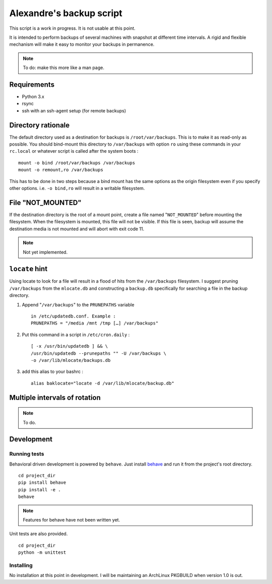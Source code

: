 Alexandre's backup script
=========================

This script is a work in progress. It is not usable at this point.

It is intended to perform backups of several machines with snapshot at
different time intervals. A rigid and flexible mechanism will make it
easy to monitor your backups in permanence.

.. note:: To do: make this more like a man page.

Requirements
------------

* Python 3.x
* rsync
* ssh with an ssh-agent setup (for remote backups)

Directory rationale
-------------------

The default directory used as a destination for backups is
``/root/var/backups``. This is to make it as read-only as possible. You
should bind-mount this directory to ``/var/backups`` with option ``ro``
using these commands in your ``rc.local`` or whatever script is called
after the system boots :

::

    mount -o bind /root/var/backups /var/backups
    mount -o remount,ro /var/backups

This has to be done in two steps because a bind mount has the same
options as the origin filesystem even if you specify other options. i.e.
``-o bind,ro`` will result in a writable filesystem.

File "NOT_MOUNTED"
------------------

If the destination directory is the root of a mount point, create a file
named "``NOT_MOUNTED``" before mounting the filesystem. When the filesystem
is mounted, this file will not be visible. If this file is seen, backup
will assume the destination media is not mounted and will abort with
exit code 11.

.. note:: Not yet implemented.

``locate`` hint
---------------

Using locate to look for a file will result in a flood of hits from the
``/var/backups`` filesystem. I suggest pruning ``/var/backups`` from
the ``mlocate.db`` and constructing a ``backup.db`` specifically for
searching a file in the backup directory.

1.  Append "``/var/backups``" to the ``PRUNEPATHS`` variable

    ::

        in /etc/updatedb.conf. Example :
        PRUNEPATHS = "/media /mnt /tmp […] /var/backups"

2.  Put this command in a script in ``/etc/cron.daily`` :

    ::

        [ -x /usr/bin/updatedb ] && \
        /usr/bin/updatedb --prunepaths "" -U /var/backups \
        -o /var/lib/mlocate/backups.db

3.  add this alias to your bashrc :

    ::

        alias baklocate="locate -d /var/lib/mlocate/backup.db"

Multiple intervals of rotation
------------------------------

.. note:: To do.

Development
-----------

Running tests
~~~~~~~~~~~~~

Behavioral driven development is powered by ``behave``. Just install behave_
and run it from the project's root directory.

.. _behave: https://pypi.python.org/pypi/behave/

::

    cd project_dir
    pip install behave
    pip install -e .
    behave

.. note:: Features for behave have not been written yet.

Unit tests are also provided.

::

    cd project_dir
    python -m unittest

Installing
~~~~~~~~~~

No installation at this point in development. I will be maintaining an
ArchLinux PKGBUILD when version 1.0 is out.
